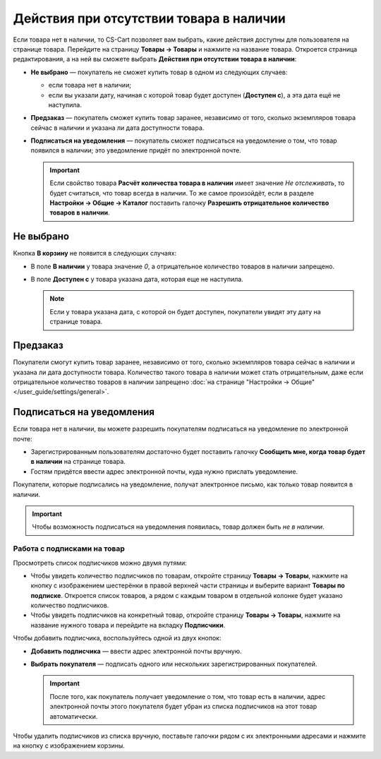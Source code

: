 ****************************************
Действия при отсутствии товара в наличии
****************************************

Если товара нет в наличии, то CS-Cart позволяет вам выбрать, какие действия доступны для пользователя на странице товара. Перейдите на страницу **Товары → Товары** и нажмите на название товара. Откроется страница редактирования, а на ней вы сможете выбрать **Действия при отсутствии товара в наличии**: 

* **Не выбрано** — покупатель не сможет купить товар в одном из следующих случаев: 

  * если товара нет в наличии;

  * если вы указали дату, начиная с которой товар будет доступен (**Доступен с**), а эта дата ещё не наступила.

* **Предзаказ** — покупатель сможет купить товар заранее, независимо от того, сколько экземпляров товара сейчас в наличии и указана ли дата доступности товара.

* **Подписаться на уведомления** — покупатель сможет подписаться на уведомление о том, что товар появился в наличии; это уведомление придёт по электронной почте.

  .. fancybox:: img/out_of_stock_actions.png
      :alt: Покупателям можно разрешить сделать предзаказ или подписаться на уведомление о наличии товара.

  .. important::

      Если свойство товара **Расчёт количества товара в наличии** имеет значение *Не отслеживать*, то будет считаться, что товар всегда в наличии. То же самое произойдёт, если в разделе **Настройки → Общие → Каталог** поставить галочку **Разрешить отрицательное количество товаров в наличии**.

==========
Не выбрано
==========

Кнопка **В корзину** не появится в следующих случаях:

* В поле **В наличии** у товара значение *0*, а отрицательное количество товаров в наличии запрещено.

* В поле **Доступен с** у товара указана дата, которая еще не наступила.

  .. note::

      Если у товара указана дата, с которой он будет доступен, покупатели увидят эту дату на странице товара.

  .. fancybox:: img/no_action.png
      :alt: Кнопки "В корзину" нет, но есть сообщение о том, когда товар будет доступен.

.. _buy-in-advance:

=========
Предзаказ
=========

Покупатели смогут купить товар заранее, независимо от того, сколько экземпляров товара сейчас в наличии и указана ли дата доступности товара. Количество такого товара в наличии может стать отрицательным, даже если отрицательное количество товаров в наличии запрещено :doc:`на странице "Настройки → Общие" </user_guide/settings/general>`.

.. fancybox:: img/buy_in_advance.png
    :alt: Пользователи могут добавить товар в корзину, даже несмотря на сообщение о том, что товар недоступен.

.. _product-subscribers:

==========================
Подписаться на уведомления
==========================

Если товара нет в наличии, вы можете разрешить покупателям подписаться на уведомление по электронной почте:

* Зарегистрированным пользователям достаточно будет поставить галочку **Сообщить мне, когда товар будет в наличии** на странице товара.

* Гостям придётся ввести адрес электронной почты, куда нужно прислать уведомление.

Покупатели, которые подписались на уведомление, получат электронное письмо, как только товар появится в наличии.

.. important::

    Чтобы возможность подписаться на уведомления появилась, товар должен быть *не в наличии*.

.. fancybox:: img/notification.png
    :alt: Покупатели, подписавшиеся на товар, получать уведомление по почте, когда товар снова будет в наличии.

----------------------------
Работа с подписками на товар
----------------------------

Просмотреть список подписчиков можно двумя путями:

* Чтобы увидеть количество подписчиков по товарам, откройте страницу **Товары → Товары**, нажмите на кнопку с изображением шестерёнки в правой верхней части страницы и выберите вариант **Товары по подписке**. Откроется список товаров, а рядом с каждым товаром в отдельной колонке будет указано количество подписчиков.

* Чтобы увидеть подписчиков на конкретный товар, откройте страницу **Товары → Товары**, нажмите на название нужного товара и перейдите на вкладку **Подписчики**.

  .. fancybox:: img/subscribers.png
      :alt: У каждого товара есть собственный список подписчиков.

Чтобы добавить подписчика, воспользуйтесь одной из двух кнопок:

* **Добавить подписчика** — ввести адрес электронной почты вручную.

* **Выбрать покупателя** — подписать одного или нескольких зарегистрированных покупателей.

  .. important::

      После того, как покупатель получает уведомление о том, что товар есть в наличии, адрес электронной почты этого покупателя будет убран из списка подписчиков на этот товар автоматически.

Чтобы удалить подписчиков из списка вручную, поставьте галочки рядом с их электронными адресами и нажмите на кнопку с изображением корзины.
